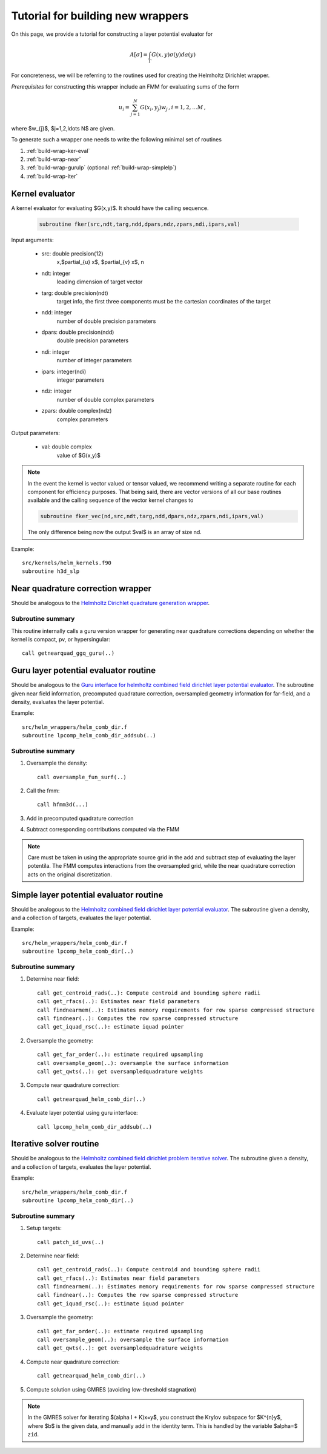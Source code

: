 Tutorial for building new wrappers
~~~~~~~~~~~~~~~~~~~~~~~~~~~~~~~~~~~

On this page, we provide a tutorial for constructing a layer potential
evaluator for 

.. math::
   
   A[\sigma] = \int_{\Gamma} G(x,y) \sigma(y) da(y)

For concreteness, we will be referring to the routines used for creating
the Helmholtz Dirichlet wrapper.


*Prerequisites* for constructing this wrapper include an FMM for
evaluating sums of the form

.. math::

   u_{i} = \sum_{j=1}^{N} G(x_{i},y_{j}) w_{j} \, , i=1,2,\ldots M \, ,

where $w_{j}$, $j=1,2,\ldots N$ are given.

To generate such a wrapper one needs to write the following minimal 
set of routines

1. :ref:`build-wrap-ker-eval`
2. :ref:`build-wrap-near`
3. :ref:`build-wrap-gurulp` (optional :ref:`build-wrap-simplelp`)
4. :ref:`build-wrap-iter`


.. _build-wrap-ker-eval:

Kernel evaluator
-----------------
A kernel evaluator for evaluating $G(x,y)$. It should have the calling
sequence.

 .. code:: fortran

   subroutine fker(src,ndt,targ,ndd,dpars,ndz,zpars,ndi,ipars,val)
     
Input arguments:

  - src: double precision(12)
      x,$\partial_{u} x$, $\partial_{v} x$, n
  - ndt: integer
      leading dimension of target vector
  - targ: double precision(ndt)
      target info, the first three components must be the cartesian
      coordinates of the target
  - ndd: integer
      number of double precision parameters
  - dpars: double precision(ndd)
      double precision parameters
  - ndi: integer
      number of integer parameters
  - ipars: integer(ndi)
      integer parameters
  - ndz: integer
      number of double complex parameters
  - zpars: double complex(ndz)
      complex parameters

Output parameters:
     
  - val: double complex
      value of $G(x,y)$

.. note::
  In the event the kernel is vector valued or tensor valued, we
  recommend writing a separate routine for each component for efficiency
  purposes. That being said, there are vector versions of all our base 
  routines available and the calling sequence of the vector kernel
  changes to

  .. code:: fortran

    subroutine fker_vec(nd,src,ndt,targ,ndd,dpars,ndz,zpars,ndi,ipars,val)

  The only difference being now the output $val$ is an array of size nd.

Example::

  src/kernels/helm_kernels.f90
  subroutine h3d_slp

.. _build-wrap-near:

Near quadrature correction wrapper
-----------------------------------
   
Should be analogous to the `Helmholtz Dirichlet quadrature generation
wrapper <helm_wrappers.html#getnearquad-helm-comb-dir>`__. 

Subroutine summary
===================

This routine internally calls a guru version wrapper for generating
near quadrature corrections depending on whether the kernel is
compact, pv, or hypersingular::

  call getnearquad_ggq_guru(..)


.. _build-wrap-gurulp:

Guru layer potential evaluator routine
---------------------------------------

Should be analogous to the `Guru interface for helmholtz combined field
dirichlet layer potential evaluator
<helm_wrappers.html#lpcomp-helm-comb-dir-addsub>`_.
The subroutine given near field information, precomputed quadrature correction, 
oversampled geometry information for far-field, and a density, evaluates
the layer potential.


Example::
  
  src/helm_wrappers/helm_comb_dir.f
  subroutine lpcomp_helm_comb_dir_addsub(..)

Subroutine summary
===================

1. Oversample the density::
   
     call oversample_fun_surf(..)

2. Call the fmm::
 
     call hfmm3d(...)

3. Add in precomputed quadrature correction

4. Subtract corresponding contributions computed via the FMM

.. note::
   
   Care must be taken in using the appropriate source grid in the add
   and subtract step of evaluating the layer potentila. 
   The FMM computes interactions from the oversampled grid, while the
   near quadrature correction acts on the original discretization.  

.. _build-wrap-simplelp:

Simple layer potential evaluator routine
-----------------------------------------

Should be analogous to the `Helmholtz combined field
dirichlet layer potential evaluator
<helm_wrappers.html#lpcomp-helm-comb-dir>`_.
The subroutine given a density, and a collection of targets, evaluates
the layer potential.


Example::
  
  src/helm_wrappers/helm_comb_dir.f
  subroutine lpcomp_helm_comb_dir(..)

Subroutine summary
===================

1. Determine near field::

     call get_centroid_rads(..): Compute centroid and bounding sphere radii
     call get_rfacs(..): Estimates near field parameters
     call findnearmem(..): Estimates memory requirements for row sparse compressed structure
     call findnear(..): Computes the row sparse compressed structure 
     call get_iquad_rsc(..): estimate iquad pointer 

2. Oversample the geometry::
 
     call get_far_order(..): estimate required upsampling
     call oversample_geom(..): oversample the surface information
     call get_qwts(..): get oversampledquadrature weights 
     
3. Compute near quadrature correction::    

     call getnearquad_helm_comb_dir(..) 

4. Evaluate layer potential using guru interface::

     call lpcomp_helm_comb_dir_addsub(..) 

.. _build-wrap-iter:

Iterative solver routine
------------------------

Should be analogous to the `Helmholtz combined field
dirichlet problem iterative solver
<helm_wrappers.html#helm-comb-dir-iter-solver>`_.
The subroutine given a density, and a collection of targets, evaluates
the layer potential.


Example::
  
  src/helm_wrappers/helm_comb_dir.f
  subroutine lpcomp_helm_comb_dir(..)

Subroutine summary
===================

1. Setup targets::
     
     call patch_id_uvs(..)

2. Determine near field::
   
     call get_centroid_rads(..): Compute centroid and bounding sphere radii
     call get_rfacs(..): Estimates near field parameters
     call findnearmem(..): Estimates memory requirements for row sparse compressed structure
     call findnear(..): Computes the row sparse compressed structure 
     call get_iquad_rsc(..): estimate iquad pointer 

3. Oversample the geometry::
 
     call get_far_order(..): estimate required upsampling
     call oversample_geom(..): oversample the surface information
     call get_qwts(..): get oversampledquadrature weights 
     
4. Compute near quadrature correction::    

     call getnearquad_helm_comb_dir(..) 

5. Compute solution using GMRES (avoiding low-threshold stagnation)  


.. note::

   In the GMRES solver for iterating $(\alpha I + K)x=y$, you construct the
   Krylov subspace for $K^{n}y$, where $b$ is the given data, and
   manually add in the identity term. This is handled by the variable
   $\alpha=$ ``zid``.
